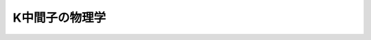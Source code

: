 ================================================================================
K中間子の物理学
================================================================================
